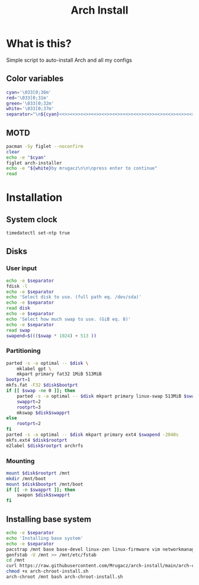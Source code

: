 #+TITLE: Arch Install
#+PROPERTY: header-args :tangle arch-install.sh

* What is this?
Simple script to auto-install Arch and all my configs
** Color variables
#+begin_src bash
cyan='\033[0;36m'
red='\033[0;31m'
green='\033[0;32m'
white='\033[0;37m'
separator="\n${cyan}<<>><<>><<>><<>><<>><<>><<>><<>><<>><<>><<>><<>><<>><<>><<>>${white}\n"
#+end_src
** MOTD
#+begin_src bash
pacman -Sy figlet --noconfirm
clear
echo -e "$cyan"
figlet arch-installer
echo -e "${white}by mrugacz\n\n\npress enter to continue"
read
#+end_src
* Installation
** System clock
#+begin_src bash
timedatectl set-ntp true
#+end_src

#+RESULTS:
** Disks
*** User input
#+begin_src bash
echo -e $separator
fdisk -l
echo -e $separator
echo 'Select disk to use. (full path eq. /dev/sda)'
echo -e $separator
read disk
echo -e $separator
echo 'Select how much swap to use. (GiB eq. 8)'
echo -e $separator
read swap
swapend=$((($swap * 1024) + 513 ))
#+end_src

#+RESULTS:
*** Partitioning
#+begin_src bash
parted -s -a optimal -- $disk \
    mklabel gpt \
    mkpart primary fat32 1MiB 513MiB
bootprt=1
mkfs.fat -F32 $disk$bootprt
if [[ $swap -ne 0 ]]; then
    parted -s -a optimal -- $disk mkpart primary linux-swap 513MiB $swapend
    swapprt=2
    rootprt=3
    mkswap $disk$swapprt
else
    rootprt=2
fi
parted -s -a optimal -- $disk mkpart primary ext4 $swapend -2048s
mkfs.ext4 $disk$rootprt
e2label $disk$rootprt archrfs
#+end_src
*** Mounting
#+begin_src bash
mount $disk$rootprt /mnt
mkdir /mnt/boot
mount $disk$bootprt /mnt/boot
if [[ -n $swapprt ]]; then
    swapon $disk$swapprt
fi
#+end_src
** Installing base system
#+begin_src bash
echo -e $separator
echo 'Installing base system'
echo -e $separator
pacstrap /mnt base base-devel linux-zen linux-firmware vim networkmanager efibootmgr grub git openssh
genfstab -U /mnt >> /mnt/etc/fstab
cd /mnt
curl https://raw.githubusercontent.com/Mrugacz/arch-install/main/arch-chroot-install.sh > arch-chroot-install.sh
chmod +x arch-chroot-install.sh
arch-chroot /mnt bash arch-chroot-install.sh
#+end_src
